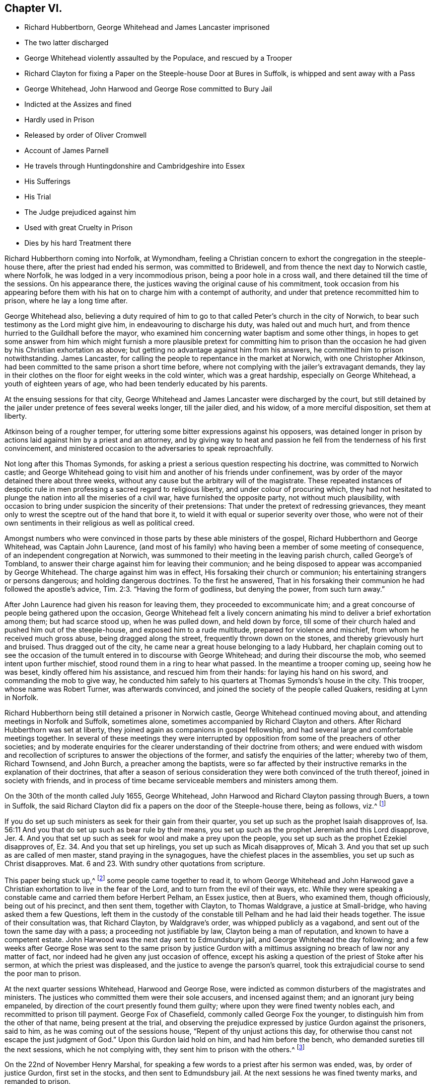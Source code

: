 == Chapter VI.

[.chapter-synopsis]
* Richard Hubbertborn, George Whitehead and James Lancaster imprisoned
* The two latter discharged
* George Whitehead violently assaulted by the Populace, and rescued by a Trooper
* Richard Clayton for fixing a Paper on the Steeple-house Door at Bures in Suffolk, is whipped and sent away with a Pass
* George Whitehead, John Harwood and George Rose committed to Bury Jail
* Indicted at the Assizes and fined
* Hardly used in Prison
* Released by order of Oliver Cromwell
* Account of James Parnell
* He travels through Huntingdonshire and Cambridgeshire into Essex
* His Sufferings
* His Trial
* The Judge prejudiced against him
* Used with great Cruelty in Prison
* Dies by his hard Treatment there

Richard Hubberthorn coming into Norfolk, at Wymondham,
feeling a Christian concern to exhort the congregation in the steeple-house there,
after the priest had ended his sermon, was committed to Bridewell,
and from thence the next day to Norwich castle, where Norfolk,
he was lodged in a very incommodious prison, being a poor hole in a cross wall,
and there detained till the time of the sessions.
On his appearance there, the justices waving the original cause of his commitment,
took occasion from his appearing before them with
his hat on to charge him with a contempt of authority,
and under that pretence recommitted him to prison, where he lay a long time after.

George Whitehead also,
believing a duty required of him to go to that called
Peter`'s church in the city of Norwich,
to bear such testimony as the Lord might give him, in endeavouring to discharge his duty,
was haled out and much hurt, and from thence hurried to the Guildhall before the mayor,
who examined him concerning water baptism and some other things,
in hopes to get some answer from him which might furnish a more
plausible pretext for committing him to prison than the occasion
he had given by his Christian exhortation as above;
but getting no advantage against him from his answers,
he committed him to prison notwithstanding.
James Lancaster, for calling the people to repentance in the market at Norwich,
with one Christopher Atkinson, had been committed to the same prison a short time before,
where not complying with the jailer`'s extravagant demands,
they lay in their clothes on the floor for eight weeks in the cold winter,
which was a great hardship, especially on George Whitehead,
a youth of eighteen years of age, who had been tenderly educated by his parents.

At the ensuing sessions for that city,
George Whitehead and James Lancaster were discharged by the court,
but still detained by the jailer under pretence of fees several weeks longer,
till the jailer died, and his widow, of a more merciful disposition,
set them at liberty.

Atkinson being of a rougher temper,
for uttering some bitter expressions against his opposers,
was detained longer in prison by actions laid against him by a priest and an attorney,
and by giving way to heat and passion he fell from the tenderness of his first convincement,
and ministered occasion to the adversaries to speak reproachfully.

Not long after this Thomas Symonds,
for asking a priest a serious question respecting his doctrine,
was committed to Norwich castle;
and George Whitehead going to visit him and another of his friends under confinement,
was by order of the mayor detained there about three weeks,
without any cause but the arbitrary will of the magistrate.
These repeated instances of despotic rule in men
professing a sacred regard to religious liberty,
and under colour of procuring which,
they had not hesitated to plunge the nation into all the miseries of a civil war,
have furnished the opposite party, not without much plausibility,
with occasion to bring under suspicion the sincerity of their pretensions:
That under the pretext of redressing grievances,
they meant only to wrest the sceptre out of the hand that bore it,
to wield it with equal or superior severity over those,
who were not of their own sentiments in their religious as well as political creed.

Amongst numbers who were convinced in those parts by these able ministers of the gospel,
Richard Hubberthorn and George Whitehead, was Captain John Laurence,
(and most of his family) who having been a member of some meeting of consequence,
of an independent congregation at Norwich,
was summoned to their meeting in the leaving parish church, called George`'s of Tombland,
to answer their charge against him for leaving their communion;
and he being disposed to appear was accompanied by George Whitehead.
The charge against him was in effect, His forsaking their church or communion;
his entertaining strangers or persons dangerous; and holding dangerous doctrines.
To the first he answered,
That in his forsaking their communion he had followed the apostle`'s advice, Tim.
2:3. "`Having the form of godliness, but denying the power, from such turn away.`"

After John Laurence had given his reason for leaving them,
they proceeded to excommunicate him;
and a great concourse of people being gathered upon the occasion,
George Whitehead felt a lively concern animating
his mind to deliver a brief exhortation among them;
but had scarce stood up, when he was pulled down, and held down by force,
till some of their church haled and pushed him out of the steeple-house,
and exposed him to a rude multitude, prepared for violence and mischief,
from whom he received much gross abuse, being dragged along the street,
frequently thrown down on the stones, and thereby grievously hurt and bruised.
Thus dragged out of the city, he came near a great house belonging to a lady Hubbard,
her chaplain coming out to see the occasion of the
tumult entered in to discourse with George Whitehead;
and during their discourse the mob, who seemed intent upon further mischief,
stood round them in a ring to hear what passed.
In the meantime a trooper coming up, seeing how he was beset,
kindly offered him his assistance, and rescued him from their hands:
for laying his hand on his sword, and commanding the mob to give way,
he conducted him safely to his quarters at Thomas Symonds`'s house in the city.
This trooper, whose name was Robert Turner, was afterwards convinced,
and joined the society of the people called Quakers, residing at Lynn in Norfolk.

Richard Hubberthorn being still detained a prisoner in Norwich castle,
George Whitehead continued moving about, and attending meetings in Norfolk and Suffolk,
sometimes alone, sometimes accompanied by Richard Clayton and others.
After Richard Hubberthorn was set at liberty,
they joined again as companions in gospel fellowship,
and had several large and comfortable meetings together.
In several of these meetings they were interrupted by opposition
from some of the preachers of other societies;
and by moderate enquiries for the clearer understanding of their doctrine from others;
and were endued with wisdom and recollection of scriptures
to answer the objections of the former,
and satisfy the enquiries of the latter; whereby two of them, Richard Townsend,
and John Burch, a preacher among the baptists,
were so far affected by their instructive remarks in the explanation of their doctrines,
that after a season of serious consideration they were both convinced of the truth thereof,
joined in society with friends,
and in process of time became serviceable members and ministers among them.

On the 30th of the month called July 1655, George Whitehead,
John Harwood and Richard Clayton passing through Buers, a town in Suffolk,
the said Richard Clayton did fix a papers on the door of the Steeple-house there,
being as follows, viz.^
footnote:[George Whitehead`'s [.book-title]#Journal#, p. 60, 62]

[.embedded-content-document.paper]
--

If you do set up such ministers as seek for their gain from their quarter,
you set up such as the prophet Isaiah disapproves of,
Isa. 56:11 And you that do set up such as bear rule by their means,
you set up such as the prophet Jeremiah and this Lord disapprove, Jer.
4+++.+++ And you that set up such as seek for wool and make a prey upon the people,
you set up such as the prophet Ezekiel disapproves of,
Ez. 34. And you that set up hirelings, you set up such as Micah disapproves of,
Micah 3. And you that set up such as are called of men master,
stand praying in the synagogues, have the chiefest places in the assemblies,
you set up such as Christ disapproves.
Mat. 6 and 23. With sundry other quotations from scripture.

--

This paper being stuck up,^
footnote:[George Whitehead`'s [.book-title]#Journal#, p. 67, 68]
some people came together to read it,
to whom George Whitehead and John Harwood gave a Christian
exhortation to live in the fear of the Lord,
and to turn from the evil of their ways, etc.
While they were speaking a constable came and carried them before Herbert Pelham,
an Essex justice, then at Buers, who examined them, though officiously,
being out of his precinct, and then sent them, together with Clayton,
to Thomas Waldgrave, a justice at Small-bridge, who having asked them a few Questions,
left them in the custody of the constable till Pelham and he had laid their heads together.
The issue of their consultation was, that Richard Clayton, by Waldgrave`'s order,
was whipped publicly as a vagabond, and sent out of the town the same day with a pass;
a proceeding not justifiable by law, Clayton being a man of reputation,
and known to have a competent estate.
John Harwood was the next day sent to Edmundsbury jail,
and George Whitehead the day following;
and a few weeks after George Rose was sent to the same prison by justice
Gurdon with a mittimus assigning no breach of law nor any matter of fact,
nor indeed had he given any just occasion of offence,
except his asking a question of the priest of Stoke after his sermon,
at which the priest was displeased, and the justice to avenge the parson`'s quarrel,
took this extrajudicial course to send the poor man to prison.

At the next quarter sessions Whitehead, Harwood and George Rose,
were indicted as common disturbers of the magistrates and ministers.
The justices who committed them were their sole accusers, and incensed against them;
and an ignorant jury being empaneled,
by direction of the court presently found them guilty;
where upon they were fined twenty nobles each, and recommitted to prison till payment.
George Fox of Chasefield, commonly called George Fox the younger,
to distinguish him from the other of that name, being present at the trial,
and observing the prejudice expressed by justice Gurdon against the prisoners,
said to him, as he was coming out of the sessions house,
"`Repent of thy unjust actions this day,
for otherwise thou canst not escape the just judgment of God.`"
Upon this Gurdon laid hold on him, and had him before the bench,
who demanded sureties till the next sessions, which he not complying with,
they sent him to prison with the others.^
footnote:[George Whitehead`'s [.book-title]#Journal# p. 69, 70]

On the 22nd of November Henry Marshal,
for speaking a few words to a priest after his sermon was ended, was,
by order of justice Gurdon, first set in the stocks, and then sent to Edmundsbury jail.
At the next sessions he was fined twenty marks, and remanded to prison.

At the same sessions George Fox was called, but no indictment laid against him;
yet the court sent him back to prison.

The usage of these five prisoners was very hard:
Because they would not gratify the jailer`'s avarice
in paying him the price he demanded for their lodging,
but demanded a free prison, not knowing how long their imprisonment might continue,
he turned them down to the common ward among the felons,
in a low dungeon with a damp earthen floor, where they lay upon ryestraw;
because they declined advancing his gains by buying his strong liquors,
against the use of which they had a conscientious scruple;
because they bore their testimony against the drunkenness, swearing,
and other disorders in his house; and because they reproved him for his hypocrisy, who,
while he suffered, and for his gain promoted these disorders,
made high pretensions to religion;
and on the day called Sunday would summon his prisoners together,
pretend to give them instruction, and exercise a kind of devotion among them:
for which in consistency of conduct, and fruits so opposite to religion,
being charged with hypocrisy, his daughter exclaimed,
"`What! do you call my father a hypocrite, who hath been a saint these forty years!`"^
footnote:[George Whitehead`'s [.book-title]#Journal# p. 80-81]
But it was such saintship as his which brought too
much of the religion of this age into disrepute.
For these causes he was exceedingly embittered against them,
so as often to strike them on the face, and grievously abuse them various ways,
both by words and blows.
His servants also, and some of the drunken prisoners, encouraged by his example,
were often exceedingly abusive to them, by their expressions and mischievous actions;
the prisoners frequently took away their food and other necessaries,
alledging the jailer gave them leave so to do;
and one more desperately wicked than the rest frequently kicked and smote them,
and threatened in a drunken fit to kill them, saying,
if he killed them he should not be hanged for it.

It was, as hath been remarked, because they would not take rooms from him at his price,
but demanded a free prison, that they were thrust into the common ward among felons,
and grossly abused there by the jailer`'s connivance, if not instigation:
Yet even here they could not obtain a free prison;
for after they had been in prison about thirty weeks,
he demanded arrears of dues for fourteen pence a week from each of them, which they,
who were obliged to buy even the straw they lay upon,
remonstrating against as an unreasonable demand,
he ordered the turnkey to take away their bed-clothes and boxes, which was done;
and he threatened to take their coats from off their backs.
Their bed-clothes being taken away,
they were obliged to lie in part of their body-clothes
upon straw for the space of twenty-four weeks.

When a woman friend brought them some necessaries of linen,
etc. to replace what had been taken from them, the jailer caused them to be seized.
When provisions were brought them,
they were examined before they would be suffered to be delivered.
One time being enraged at their constant testimony against the drunkenness, swearing,
and other gross disorders abounding in the jail through his self-interested connivance,
the jailer caused them to be put down, into a dark dismal dungeon,
in which was a dangerous deep pit.
When their friends came to visit them, they would not be permitted;
and if they endeavoured to speak to them at the window or door of the jail,
they had frequently water thrown upon them to drive them away.

At length an account of their hard usage was sent to some of their friends in London,
upon which they made application to the Protector and his deputy Fleetwood,
representing the inhuman treatment they had received:
And an order was sent down to have the matters of
fact complained of examined into by four justices;
who hearing their complaints in the jailer`'s presence, which he could not gainsay,
some of them blamed the jailer, and charged him not to suffer his servants to abuse them,
for if they did they would send them to Ipswich jail.

After this examination they met with better treatment: the jailer,
although exasperated at their exposing of his cruelty, was restrained, through fear,
from exercising himself,
or suffering his servants or prisoners to exercise cruel abuse toward them,
as hitherto he had done; and therefore afterwards, when provoked,
contented himself with calling them ill names.
But one of the justices, named John Clark, being the jailer`'s neighbour,
and a fellow member of the same community, in favour of his reputation,
and that of his religious profession,
seemed to discover a manifest partiality to his side,
endeavouring as much as he could to palliate or extenuate the jailer`'s misconduct;
so that from his behaviour through the whole examination,
they conceived little hope of a full and impartial
account`'s being returned to the protector by them;
or that their release would follow the justice`'s representation,
which it did not for some time.
But the report of their barbarous treatment, and of the hardships which they endured,
spreading abroad, again reached their friends in London,
which caused them to be more solicitously concerned for their relief,
and to redouble their efforts to effect it by repeated applications to Oliver Cromwell;
which being seconded by the private applications of Mary Sanders,
(afterwards Mary Stout) a waiting gentlewoman in Cromwell`'s family,
and one of the people called Quakers,
whose prudent and exemplary conduct had gained her a respectful esteem in that family;
their joined solicitations at last procured the following order for their release,
after an imprisonment from twelve to fifteen months.^
footnote:[George Whitehead`'s [.book-title]#Journal#, p. 93, 94.]

[.embedded-content-document.legal]
--

[.signed-section-context-open]
Thursday the 16th of October, at the Council at Whitehall.

Ordered, by his Highness the Lord Protector, and the Council,
that the Quakers imprisoned at Golchester in the county of Essex,
and Edmundsbury and Ipswich in the county of Suffolk,
be forthwith released and set at liberty.
And it is referred to Sir Francis Russill to take care that the same be done accordingly;
as also to consider how the fines set upon them, or any of them,
(if any) may with most convenience be taken off and discharged;
and likewise to take order,
that upon their being set at liberty they be forthwith sent to their own homes.

[.signed-section-signature]
W+++.+++ Jessop, Clerk of the Council.

--

Pursuant to this order Sir Francis Russill, who was a moderate man,
and averse to persecution, caused them immediately to be set at full liberty,
without any restriction as to returning home,
leaving them at liberty to travel whithersoever the persuasion
of duty or inclination might prompt them.

George Whitehead adds that in all their hard personal sufferings they were favoured
with peace and consolation in the inward sense of divine support,
bearing up their spirits and strengthening their faith,
and preserving their bodily health; under the feeling whereof, in their afflictions,
they were frequently made to sing praises to his holy name, who thus preserved them,
to the astonishment of their fellow prisoners.

In the beginning of this year James Parnel,
who hath been already mentioned to have been convinced in a conference with George Fox,
during his imprisonment in the dungeon at Carlisle, travelled southward also,
labouring in the ministry of the gospel,
and the propagation of those doctrines he received as truth;
for which service he was eminently qualified,
although but a youth of about eighteen years of age.
He was born at Retford in Nottinghamshire, and had the advantage of a good education,
in the schools of literature.
He was convinced of the truth of the principles of the people called Quakers,
and joined them in society as early as the sixteenth year of his age,
and for that reason was despised and rejected by his relations.
Being low of stature, his bodily presence appeared contemptible,
which increased the admiration of his excellent mental qualities,
in those who could view him through the medium of cool judgment,
divested of envy and prejudice; for in the person of the apparently despicable lad,
were concealed wisdom and understanding of age and experience,
the affecting preacher and able disputant;
being always ready to give a reason of the hope that was in him,
and maintained the doctrines which he preached against their opposers.
In qualifications for the ministry he seemed behind few of his fellow-labourers;
in suffering for his testimony he experienced even greater severity and inhumanity.

He took his journey through Huntingdonshire and the Isle of Ely into Cambridgeshire,
preaching the gospel and disputing with opposers.
At Cambridge,
for publishing a declaration against corrupt ministers and corrupt magistrates,
he was imprisoned, and detained in prison over two sessions,
and afterwards turned out of the town as a vagabond.
He soon after returned, and disputed with the scholars of the university,
from whom he met with very rude and cruel treatment.
He thence prosecuted his journey into Essex (being the first called
a Quaker who preached the gospel in that county.) At Stebbing,
Felsted, Witham, Coggeshall and Halsted, and other places,
he preached with remarkable effect,
many by his ministry being convinced of the truth of his doctrine.
About the middle of summer he came to Colchester,
and on the first day of the week preached to a large number of people,
first at his lodging, then at the public place of worship;
next in a great meeting appointed on purpose.
After that he disputed with the town-lecturer and another priest in the French school,
all in one day;
in which labours the wisdom and patience of the true Christian manifestly appearing,
a considerable convincement was the fruit of his incessant labour.
Among the rest, Stephen Crisp, a man of good parts,
coming to discourse or dispute with him at his lodging,
and James appearing at first sight a mere boy, he viewed him with a contemptuous eye;
but upon entering into discourse with him, the awful frame of his spirit,
the weight and conciseness of his expressions fixed
so deep an impression on the mind of Stephen Crisp,
that he was effectually convinced,
and became himself an eminent publisher of the same doctrines.
James Parnel spent the rest of that week there in preaching,
exhorting and disputing to the convincement of many more;
while others were provoked to such a degree of rage,
as often to reward with blows his fervent zeal for their reformation.
In particular, as he was coming out of Nicholas`'s Steeple-house in that town,
he was met by a blind zealot, who struck him a violent blow with a great staff, saying,
"`Take that for Christ`'s sake;`" to whom this innocent sufferer meekly replied, "`Friend,
I do receive it for Jesus Christ`'s sake.`"
From thence he went to Coggeshall, where the independent professors had appointed a fast^
footnote:[It was no unusual thing for the professors
of those days to appoint public fasts,
and days of humiliation, frequently on no very important occasions;
but by their fruits they too often manifested their
humiliation to be but voluntary humility,
their praying will-worship, and their fasting the fast of the hypocrite.
The day of humiliation giving no interruption to the pursuit of their ambitious views;
their praying, performed in, an unforgiving spirit,
discovered in their vindictive disposition to all that opposed them, or thwarted.
their measures and their fasting to be seen of men:
on many other occasions as well as this proving them proper
objects of the severe reprehension of the prophet Isaiah,
delivered in the name of the Almighty to the Jews, "`Behold,
ye fast for strife and debate, and to smite with the fist of wickedness;
ye shall not fast as ye do this day, to make your voice to be heard on high.
Is it such a fast as I have chosen, a day for a man to afflict his soul?
Is it to bow down his head as a bulrush, and spread sackcloth and ashes under him?
Wilt thou call this a fast or an acceptable day to the Lord?
Is not this the fast that I have chosen: to loose the bands of wickedness,
to undo the heavy burdens, to let the oppressed go free, and that ye break, every yoke?`"
Isaiah 58:4-6.]
on purpose to pray against the spreading of error,
by which they meant the doctrine of the people called Quakers.
The priest who officiated on the occasion had prepared a sermon,
replete with the common-place invectives against that people,
the fruit of prejudice and prepossession.
James Parnel being present,
esteemed it his duty to vindicate himself and brethren against his opprobrious misrepresentations;
but stood still till the priest was coming out of the pulpit,
he then began with these words: "`This is the order of the true church,
that all may speak one by one; and if anything be revealed to him that stands by,
let the first hold his peace.`"
Then proceeding in his vindication of the Quakers
(so called) in reply to an assertion of the priest,
that they were on a sandy foundation, he signified,
"`I am ready to prove that the Quakers are not on a sandy foundation,
and that thou art a false prophet and a deceiver.`"
After some words had passed, a person standing by accused Parnel, that he owned no church.
He replied, that`'s false: Being asked, what church he owned, he answered,
the church in God.
Whereupon the priest said, that was nonsense:
Parnel taking a bible out of his pocket shewed it was a scriptural expression,
and charged the priest with blasphemy in calling it nonsense.
Upon his coming out of the Steeple-house he was apprehended
and brought before four justices.
After examination he was committed to Colchester Castle, where he was closely confined.
And at the time of the ensuing assizes at Chelmsford,
he was fastened to a chain with felons and murderers,
and so led above twenty miles through the country, remaining chained both day and night.

At his trial he was brought to the bar handcuffed,
but the people exclaiming against that barbarity,
at his next appearance his manacles were taken off.
The accusations brought against him were,
That in a riotous manner he did enter into the parish church of Great Coggeshall,
that he there did stand and told the minister he blasphemed and spoke falsely,
using many other reproachful words again him:
And that he could not give a good account where he was last settled,
or of his life or conversation, appearing to be an idle person.
He was also accused with contempt of the magistracy and ministry.
In his defence he alleged, That he entered the Steeple-house in no riotous manner;
but came thither perfectly quiet and alone without any disturbance:
That he had told the priest he blasphemed in saying
the church in God was nonsense he denied not;
but did not own himself a vagabond or idle person.
And he did not think it either criminal or indecent to call an unjust judge unrighteous,
a _persecutor_ persecutor, or a _deceiver_ deceiver.

The judge seemed to be predetermined against him, saying,
the Lord Protector had charged him to punish such persons
as should contemn either magistrates or ministers;
and in his charge to the jury he directed them to bring him in guilty.
After consultation, the jury found nothing to lay to his charge but a book or paper,
entitled The Fruits of a Fast, in which he had answered the justice`'s mittimus,
in purport agreeing with the accusation before recited;
and wherein he exposed the errors and inconsistency of the charge against him,
justified the peaceableness of his own demeanour,
and gave a solid account of the work of divine grace upon his soul,
and of the necessity laid upon him to testify against
the formalities and will-worship of human invention;
and this writing he had owned to be his.
But being indicted for a riot,
they found themselves under a difficulty to agree in their verdict.
The judge and the clerk strove to wrest some expressions
for their purpose from the foreman,
which the others did not consent to,
and himself as unwilling to answer their questions fully.
James Parnel was then made to withdraw, and being called in again,
the judge fined him 40£. for contempt of the magistracy and ministry,
and recommitted him to the same prison till he should pay the fine.
And the jailer was ordered not to admit any giddy-headed people,
by whom were meant his friends, to have access to him.

His persecutors,
who by their past treatment discovered a disposition of malicious cruelty,
having thus far carried their point in obtaining a sentence against him,
whereby they had him entirely in their power, lead us to open a scene,
which (when we contemplate the innocence,
meekness and patience of the sufferer on one hand,
and the persevering insatiable cruelty of his enemies on the other) is
sufficient to raise commiseration in every breast less obdurate than theirs.

The jailer, cruel in his own disposition, or inured to cruelty by his office,
punctually observed the orders he had received;
for he would suffer none to come near him but such as came to abuse him;
and the jailer`'s wife, equally cruel, not only ordered her servant to beat him,
but struck him with her own hands, swearing she would have his blood.
When his friends sent him victuals, she ordered the other prisoners to take them;
and when a bed was sent him, she refused him the use of it,
but obliged him to lodge on the hard damp stones.
After this he was put into a hole in the castle wall, not so wide as some baker`'s ovens,
which hole was a great height from the ground;
and the ladder placed for the purpose of going up to it, being several feet too short,
he was obliged to climb up and slide down by a rope to fetch his victuals and other necessaries;
for when his friends would have given him a cord and basket to draw up his food by,
the savage keeper would not suffer it.
By lying long in that damp hole his limbs grew greatly benumbed,
so that as he was once going up the ladder with his food in one hand,
attempting to catch the rope with the other,
he missed his aim and fell down on the stones,
whereby he received such contusions in his head and body that he was taken up for dead.
After this he was put into a hole underneath the other, there being two stories,
of such narrow vaulted holes in the wall.
In this, while the door was shut, was scarce any air,
there being no other aperture to admit it.
Thus bruised with his fall, and shut up where he could hardly breathe,
his life appeared in imminent danger; whereupon two of his friends,
William Talcot and Edward Grant, wealthy tradesmen of the town,
offered to be bound in sufficient bonds, and Thomas Shortland, another of his friends,
offered to lie in prison in his stead,
so that he might have liberty to go to William Talcot`'s
house till he might recover of his bruises;
but this was denied.
Nay, so great was the inhumanity and inexorable malice of his persecutors,
that when they were requested only to grant him the common privilege of the other prisoners,
liberty to walk sometimes in the yard, they would not grant it by any means.
It happened once that the door being open,
he went out of the hole into a narrow yard between two walls,
at which the brutal keeper was so enraged,
that he locked up the door and shut him out in the yard all night,
in the extremity of winter.
His tender constitution, unable to support such severe shocks,
sunk under the multiplied hardships of his unmerited imprisonment,
and after ten or eleven months he fell sick and died.
Two of his friends, Thomas Shortland and Ann Langley, were present at his departure.
When death appeared, he said, "`Here I die innocently;`" and a little after,
turning his head to Thomas, "`This death I must die, Thomas, I have seen great things,
don`'t hold me, but let me go.`"
He had repeatedly said one hours sleep would cure him of all.
His last audible words were,
"`Now I go;`" and then stretched himself out and breathed his last.
Though he finished his course in his youth, dying about the age of nineteen,
he had approved himself a strong man in Christ,
and having an eye to the eternal recompense of reward,
was preserved in faithfulness to the end, through manifold sufferings,
with remarkable innocence, patience and magnanimity.
The mere consideration of the youth of real offenders hath not uncommonly excited commiseration,
even towards such as have been guilty of flagrant enormities,
and procured a mitigation of their punishment or pardon of their crimes.
But the relentless obduracy of his persecutors seems to have been
proof against every incentive to sensations of compassion or humanity;
no regard to the tenderness of his youth, to the innocence of his demeanour;
to the solicitations of his friends, or to the danger of his dying under their hands,
could prevail upon them to relax of their rigorous treatment in the least degree.
And instead of repenting of their cruelty, the apparent cause of his death,
they seemed to continue it even beyond the grave; for they raised a slanderous report,
that he was the occasion of his own death, by willfully refraining from food, which,
whether it originated in the remains of that malicious disposition,
the effect of which he so severely felt,
or from conviction of guilt to palliate the infamy of their unmerciful usage,
was proved absolutely untrue by the testimony of credible witnesses,
who were frequently with him during his sickness;
and to whom that groundless calumny was a clear indication of the
deep rooted malice or criminal policy that invented it.
